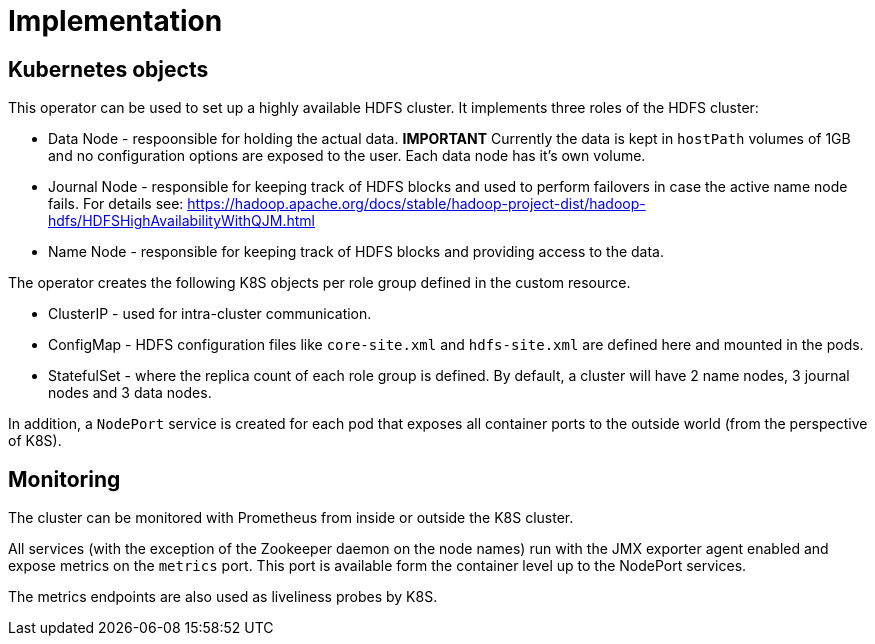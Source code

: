 = Implementation

== Kubernetes objects

This operator can be used to set up a highly available HDFS cluster. It implements three roles of the HDFS cluster:

* Data Node - respoonsible for holding the actual data. *IMPORTANT* Currently the data is kept in `hostPath` volumes of 1GB and no configuration options are exposed to the user. Each data node has it's own volume.
* Journal Node - responsible for keeping track of HDFS blocks and used to perform failovers in case the active name node fails. For details see: https://hadoop.apache.org/docs/stable/hadoop-project-dist/hadoop-hdfs/HDFSHighAvailabilityWithQJM.html
* Name Node - responsible for keeping track of HDFS blocks and providing access to the data.

The operator creates the following K8S objects per role group defined in the custom resource.

* ClusterIP - used for intra-cluster communication.
* ConfigMap - HDFS configuration files like `core-site.xml` and `hdfs-site.xml` are defined here and mounted in the pods.
* StatefulSet - where the replica count of each role group is defined. By default, a cluster will have 2 name nodes, 3 journal nodes and 3 data nodes.

In addition, a `NodePort` service is created for each pod that exposes all container ports to the outside world (from the perspective of K8S).

== Monitoring

The cluster can be monitored with Prometheus from inside or outside the K8S cluster.

All services (with the exception of the Zookeeper daemon on the node names) run with the JMX exporter agent enabled and expose metrics on the `metrics` port. This port is available form the container level up to the NodePort services.

The metrics endpoints are also used as liveliness probes by K8S.
